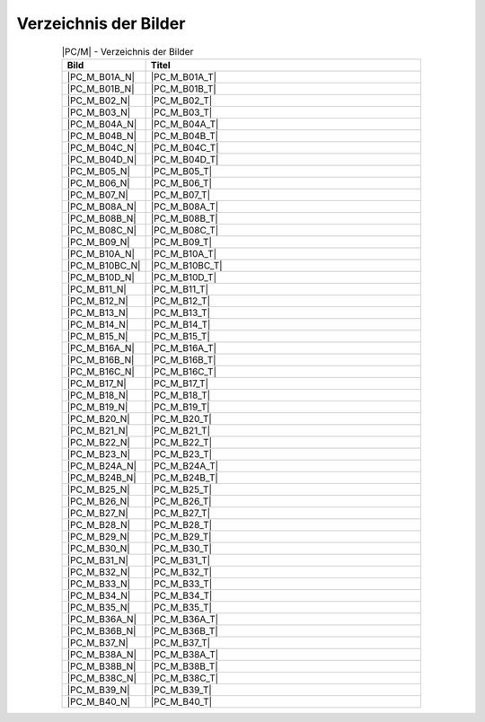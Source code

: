 .. index:: pair: PC/M; Abbildungsverzeichnis

Verzeichnis der Bilder
######################

.. .. tabularcolumns:: cl
.. tabularcolumns:: p{0.12\linewidth}p{0.68\linewidth}
.. table:: |PC/M| - Verzeichnis der Bilder
   :widths: 15, 85
   :class: longtable
   :align: center
   :width: 80%

   +----------------+---------------------------------------------------------+
   | Bild           | Titel                                                   |
   +================+=========================================================+
   | |PC_M_B01A_N|  | |PC_M_B01A_T|                                           |
   +----------------+---------------------------------------------------------+
   | |PC_M_B01B_N|  | |PC_M_B01B_T|                                           |
   +----------------+---------------------------------------------------------+
   | |PC_M_B02_N|   | |PC_M_B02_T|                                            |
   +----------------+---------------------------------------------------------+
   | |PC_M_B03_N|   | |PC_M_B03_T|                                            |
   +----------------+---------------------------------------------------------+
   | |PC_M_B04A_N|  | |PC_M_B04A_T|                                           |
   +----------------+---------------------------------------------------------+
   | |PC_M_B04B_N|  | |PC_M_B04B_T|                                           |
   +----------------+---------------------------------------------------------+
   | |PC_M_B04C_N|  | |PC_M_B04C_T|                                           |
   +----------------+---------------------------------------------------------+
   | |PC_M_B04D_N|  | |PC_M_B04D_T|                                           |
   +----------------+---------------------------------------------------------+
   | |PC_M_B05_N|   | |PC_M_B05_T|                                            |
   +----------------+---------------------------------------------------------+
   | |PC_M_B06_N|   | |PC_M_B06_T|                                            |
   +----------------+---------------------------------------------------------+
   | |PC_M_B07_N|   | |PC_M_B07_T|                                            |
   +----------------+---------------------------------------------------------+
   | |PC_M_B08A_N|  | |PC_M_B08A_T|                                           |
   +----------------+---------------------------------------------------------+
   | |PC_M_B08B_N|  | |PC_M_B08B_T|                                           |
   +----------------+---------------------------------------------------------+
   | |PC_M_B08C_N|  | |PC_M_B08C_T|                                           |
   +----------------+---------------------------------------------------------+
   | |PC_M_B09_N|   | |PC_M_B09_T|                                            |
   +----------------+---------------------------------------------------------+
   | |PC_M_B10A_N|  | |PC_M_B10A_T|                                           |
   +----------------+---------------------------------------------------------+
   | |PC_M_B10BC_N| | |PC_M_B10BC_T|                                          |
   +----------------+---------------------------------------------------------+
   | |PC_M_B10D_N|  | |PC_M_B10D_T|                                           |
   +----------------+---------------------------------------------------------+
   | |PC_M_B11_N|   | |PC_M_B11_T|                                            |
   +----------------+---------------------------------------------------------+
   | |PC_M_B12_N|   | |PC_M_B12_T|                                            |
   +----------------+---------------------------------------------------------+
   | |PC_M_B13_N|   | |PC_M_B13_T|                                            |
   +----------------+---------------------------------------------------------+
   | |PC_M_B14_N|   | |PC_M_B14_T|                                            |
   +----------------+---------------------------------------------------------+
   | |PC_M_B15_N|   | |PC_M_B15_T|                                            |
   +----------------+---------------------------------------------------------+
   | |PC_M_B16A_N|  | |PC_M_B16A_T|                                           |
   +----------------+---------------------------------------------------------+
   | |PC_M_B16B_N|  | |PC_M_B16B_T|                                           |
   +----------------+---------------------------------------------------------+
   | |PC_M_B16C_N|  | |PC_M_B16C_T|                                           |
   +----------------+---------------------------------------------------------+
   | |PC_M_B17_N|   | |PC_M_B17_T|                                            |
   +----------------+---------------------------------------------------------+
   | |PC_M_B18_N|   | |PC_M_B18_T|                                            |
   +----------------+---------------------------------------------------------+
   | |PC_M_B19_N|   | |PC_M_B19_T|                                            |
   +----------------+---------------------------------------------------------+
   | |PC_M_B20_N|   | |PC_M_B20_T|                                            |
   +----------------+---------------------------------------------------------+
   | |PC_M_B21_N|   | |PC_M_B21_T|                                            |
   +----------------+---------------------------------------------------------+
   | |PC_M_B22_N|   | |PC_M_B22_T|                                            |
   +----------------+---------------------------------------------------------+
   | |PC_M_B23_N|   | |PC_M_B23_T|                                            |
   +----------------+---------------------------------------------------------+
   | |PC_M_B24A_N|  | |PC_M_B24A_T|                                           |
   +----------------+---------------------------------------------------------+
   | |PC_M_B24B_N|  | |PC_M_B24B_T|                                           |
   +----------------+---------------------------------------------------------+
   | |PC_M_B25_N|   | |PC_M_B25_T|                                            |
   +----------------+---------------------------------------------------------+
   | |PC_M_B26_N|   | |PC_M_B26_T|                                            |
   +----------------+---------------------------------------------------------+
   | |PC_M_B27_N|   | |PC_M_B27_T|                                            |
   +----------------+---------------------------------------------------------+
   | |PC_M_B28_N|   | |PC_M_B28_T|                                            |
   +----------------+---------------------------------------------------------+
   | |PC_M_B29_N|   | |PC_M_B29_T|                                            |
   +----------------+---------------------------------------------------------+
   | |PC_M_B30_N|   | |PC_M_B30_T|                                            |
   +----------------+---------------------------------------------------------+
   | |PC_M_B31_N|   | |PC_M_B31_T|                                            |
   +----------------+---------------------------------------------------------+
   | |PC_M_B32_N|   | |PC_M_B32_T|                                            |
   +----------------+---------------------------------------------------------+
   | |PC_M_B33_N|   | |PC_M_B33_T|                                            |
   +----------------+---------------------------------------------------------+
   | |PC_M_B34_N|   | |PC_M_B34_T|                                            |
   +----------------+---------------------------------------------------------+
   | |PC_M_B35_N|   | |PC_M_B35_T|                                            |
   +----------------+---------------------------------------------------------+
   | |PC_M_B36A_N|  | |PC_M_B36A_T|                                           |
   +----------------+---------------------------------------------------------+
   | |PC_M_B36B_N|  | |PC_M_B36B_T|                                           |
   +----------------+---------------------------------------------------------+
   | |PC_M_B37_N|   | |PC_M_B37_T|                                            |
   +----------------+---------------------------------------------------------+
   | |PC_M_B38A_N|  | |PC_M_B38A_T|                                           |
   +----------------+---------------------------------------------------------+
   | |PC_M_B38B_N|  | |PC_M_B38B_T|                                           |
   +----------------+---------------------------------------------------------+
   | |PC_M_B38C_N|  | |PC_M_B38C_T|                                           |
   +----------------+---------------------------------------------------------+
   | |PC_M_B39_N|   | |PC_M_B39_T|                                            |
   +----------------+---------------------------------------------------------+
   | |PC_M_B40_N|   | |PC_M_B40_T|                                            |
   +----------------+---------------------------------------------------------+

.. Local variables:
   coding: utf-8
   mode: text
   mode: rst
   End:
   vim: fileencoding=utf-8 filetype=rst :
